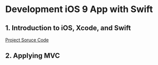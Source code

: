 * Development iOS 9 App with Swift

** 1. Introduction to iOS, Xcode, and Swift

[[./00_Calculator/00-Calculator-V1.0.png]]

[[./00_Calculator][Project Soruce Code]]

** 2. Applying MVC

